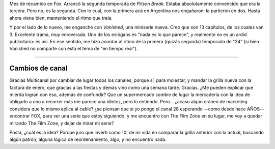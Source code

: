 .. title: Nuevas temporadas / series
.. slug: nuevas-temporadas-series
.. date: 2007-01-11 23:20:50 UTC-03:00
.. tags: General,series,tv
.. category: 
.. link: 
.. description: 
.. type: text
.. author: cHagHi
.. from_wp: True

Mes de recambio en Fox. Arrancó la segunda temporada de *Prison Break*.
Estaba absolutamente convencido que era la tercera. Pero no, es la
segunda. Con lo cual, con la primera acá en Argentina nos engañaron: la
partieron en dos. Hasta ahora viene bien, manteniendo el ritmo que
traía.

Y por el lado de lo nuevo, me enganché con *Vanished*, una miniserie
nueva. Creo que son 13 capítulos, de los cuales van 3. Excelente trama,
muy enreverada. Uno de los eslógans es "nada es lo que parece", y
realmente no es un ardid publicitario: es así. En ese sentido, me hizo
acordar al ritmo de la primera (quizás segunda) temporada de "24" (si
bien Vanished no comparte con ésta el tema de "en tiempo real").

------------

Cambios de canal
----------------

Gracias Multicanal por cambiar de lugar todos los canales, porque sí,
para molestar, y mandar la grilla nueva con la factura de enero, que
gracias a las fiestas y demás vino como una semana tarde. Gracias. ¿Me
pueden explicar que mierda logran con eso, además de confundir? Que un
supermercado cambie de lugar la mercadería con la idea de obligarlo a
uno a recorrer más me parece una idiotez, pero lo entiendo. Pero...
¿acaso algún cráneo de marketing considera que lo mismo aplica al cable?
¿se piensan que si yo pongo el canal 28 esperando —como desde hace AÑOS—
encontrar FOX, para ver una serie que estoy siguiendo, y me encuentro
con The Film Zone en su lugar, me voy a quedar mirando The Film Zone, y
dejar de mirar mi serie? 

Posta, ¿cuál es la idea? Porque juro que invertí como 10' de mi vida en
comparar la grilla anterior con la actual, buscando algún patrón, alguna
lógica de reordenamiento, algo, y no encuentro nada.
